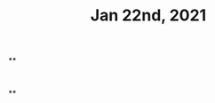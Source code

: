 #+TITLE: Jan 22nd, 2021

**
:PROPERTIES:
:later: 1611296771196
:done: 1611296773693
:END:
#+BEGIN_SRC

#+END_SRC
**
